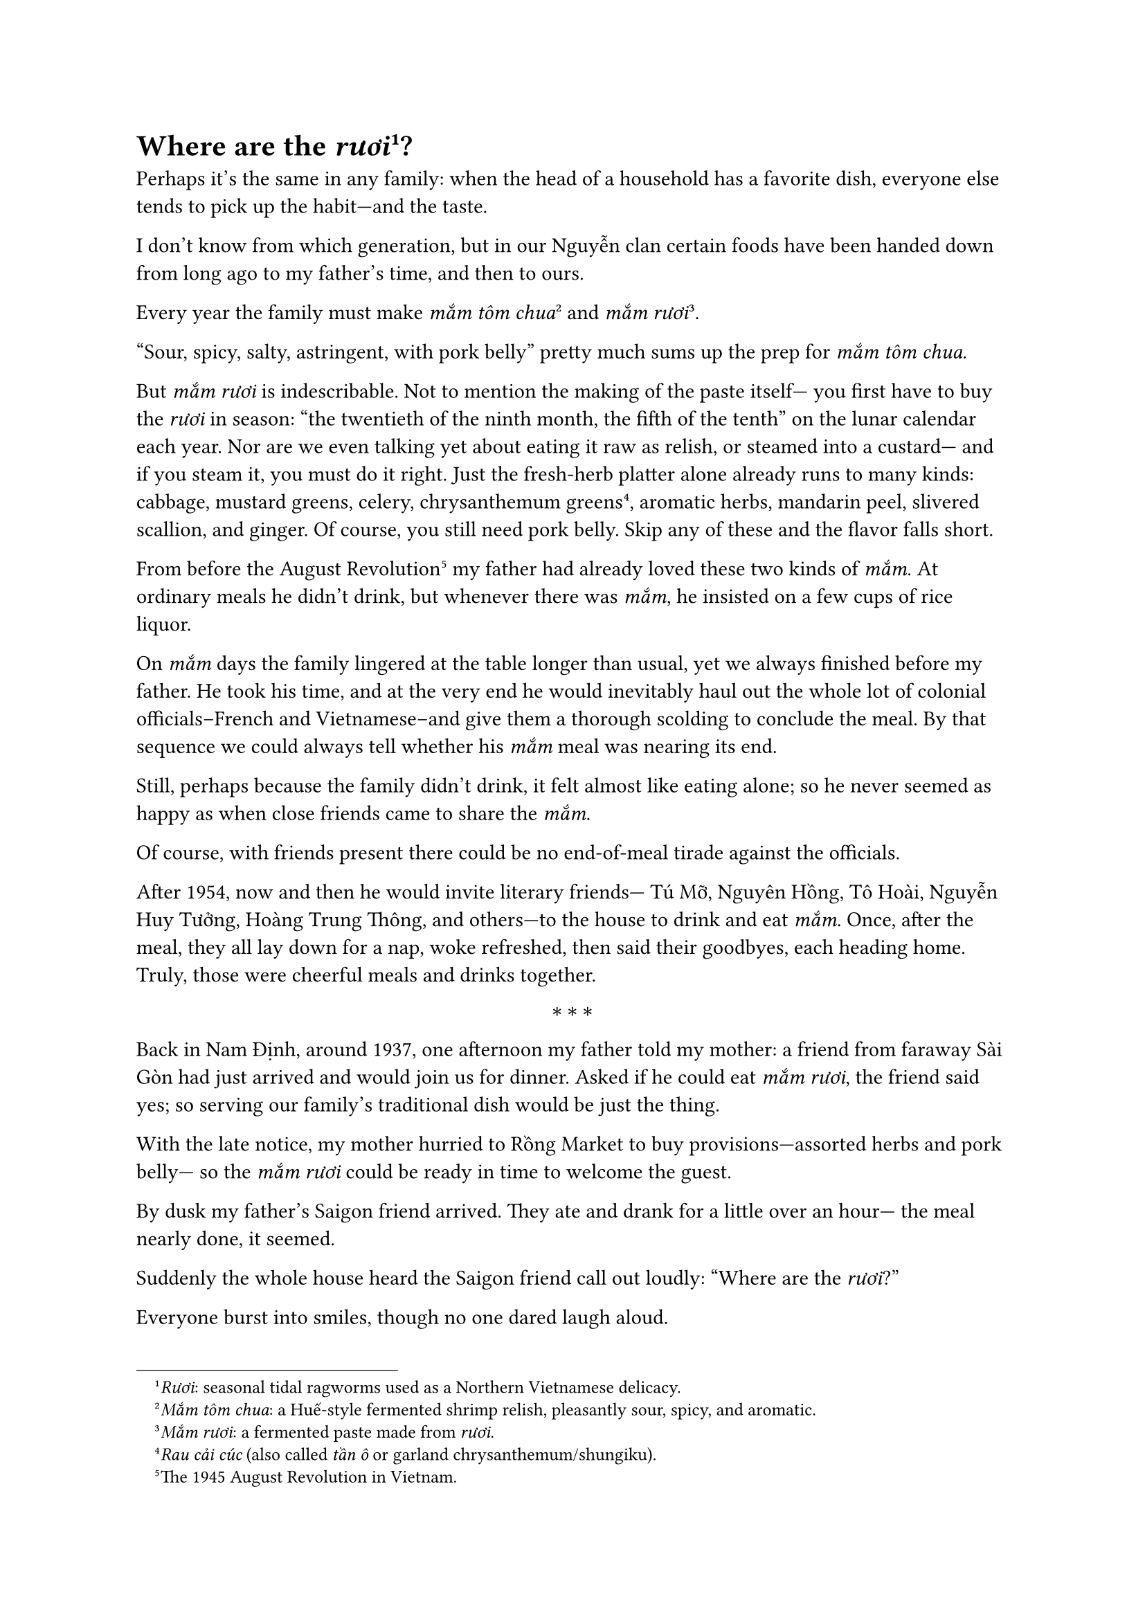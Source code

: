 = Where are the _rươi_#footnote[_Rươi_: seasonal tidal ragworms used as a Northern Vietnamese delicacy.]?

Perhaps it’s the same in any family:
when the head of a household 
has a favorite dish,
everyone else tends to pick up
the habit—and the taste.

I don’t know from which generation,
but in our Nguyễn clan
certain foods have been handed down
from long ago to my father’s time,
and then to ours.

Every year the family must make
_mắm tôm chua_#footnote[_Mắm tôm chua_: a Huế-style fermented shrimp relish, pleasantly sour, spicy, and aromatic.]
and _mắm rươi_#footnote[_Mắm rươi_: a fermented paste made from _rươi_.].

"Sour, spicy, salty, astringent,
with pork belly"
pretty much sums up the prep
for _mắm tôm chua_.

But _mắm rươi_ is indescribable.
Not to mention the making of the paste itself—
you first have to buy the _rươi_
in season:
“the twentieth of the ninth month,
the fifth of the tenth”
on the lunar calendar each year.
Nor are we even talking yet about
eating it raw as relish,
or steamed into a custard—
and if you steam it,
you must do it right.
Just the fresh-herb platter alone
already runs to many kinds:
cabbage,
mustard greens,
celery,
chrysanthemum greens#footnote[_Rau cải cúc_ (also called _tần ô_ or garland chrysanthemum/shungiku).],
aromatic herbs,
mandarin peel,
slivered scallion,
and ginger.
Of course,
you still need pork belly.
Skip any of these
and the flavor falls short.

From before the August Revolution#footnote[The 1945 August Revolution in Vietnam.]
my father had already loved
these two kinds of _mắm_.
At ordinary meals he didn’t drink,
but whenever there was _mắm_,
he insisted on a few cups
of rice liquor.

On _mắm_ days the family
lingered at the table
longer than usual,
yet we always finished
before my father.
He took his time,
and at the very end
he would inevitably haul out
the whole lot of colonial officials--French and Vietnamese--and give them a thorough scolding
to conclude the meal.
By that sequence we could always tell
whether his _mắm_ meal
was nearing its end.

Still, perhaps because the family
didn’t drink,
it felt almost like eating alone;
so he never seemed as happy
as when close friends
came to share the _mắm_.

Of course, with friends present
there could be no end-of-meal
tirade against the officials.

After 1954, now and then
he would invite literary friends—
Tú Mỡ, Nguyên Hồng, Tô Hoài,
Nguyễn Huy Tưởng, Hoàng Trung Thông,
and others—to the house
to drink and eat _mắm_.
Once, after the meal,
they all lay down for a nap,
woke refreshed, then said their goodbyes,
each heading home.
Truly, those were cheerful
meals and drinks together.

$ * * * $

Back in Nam Định, around 1937,
one afternoon my father told my mother:
a friend from faraway Sài Gòn
had just arrived and would join us
for dinner.
Asked if he could eat _mắm rươi_,
the friend said yes;
so serving our family’s traditional dish
would be just the thing.

With the late notice,
my mother hurried to Rồng Market
to buy provisions—assorted herbs and pork belly—
so the _mắm rươi_ could be ready
in time to welcome the guest.

By dusk my father’s Saigon friend arrived.
They ate and drank
for a little over an hour—
the meal nearly done, it seemed.

Suddenly the whole house heard
the Saigon friend call out loudly:
“Where are the _rươi_?”

Everyone burst into smiles,
though no one dared laugh aloud.

Because the _mắm rươi_
was already on the tray.
My father’s friend from Sài Gòn
had followed every step
just as my father did:
adding the condiments and _mắm rươi_
properly to his bowl;
and he had enjoyed the _mắm rươi_
from start to finish.

And yet here he was asking,
“Where are the _rươi_?”

It turned out
he had thought _mắm rươi_
meant there was still another dish yet to be served!

A hearty laugh was had by all.

Hà Nội, August 22, 1996